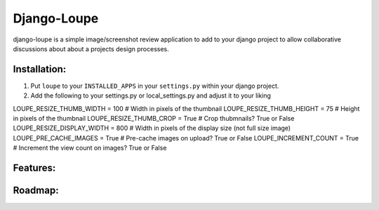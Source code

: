 ==============
Django-Loupe
==============

django-loupe is a simple image/screenshot review application to add to your django project to allow collaborative discussions about about a projects design processes.

Installation:
=============

1. Put ``loupe`` to your ``INSTALLED_APPS`` in your ``settings.py``
   within your django project.

2.  Add the following to your settings.py or local_settings.py and adjust it to your liking

LOUPE_RESIZE_THUMB_WIDTH = 100 # Width in pixels of the thumbnail
LOUPE_RESIZE_THUMB_HEIGHT  = 75 # Height in pixels of the thumbnail
LOUPE_RESIZE_THUMB_CROP = True # Crop thubmnails? True or False
LOUPE_RESIZE_DISPLAY_WIDTH = 800 # Width in pixels of the display size (not full size image)
LOUPE_PRE_CACHE_IMAGES = True # Pre-cache images on upload? True or False
LOUPE_INCREMENT_COUNT = True # Increment the view count on images? True or False


Features:
=========


Roadmap:
========
